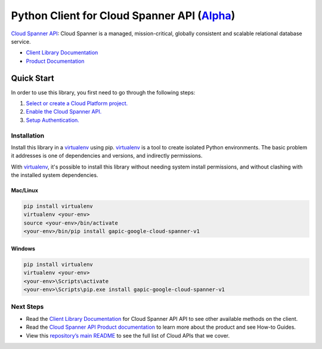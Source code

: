 Python Client for Cloud Spanner API (`Alpha`_)
==================================================================================================

`Cloud Spanner API`_: Cloud Spanner is a managed, mission-critical, globally consistent and scalable relational database service.

- `Client Library Documentation`_
- `Product Documentation`_

.. _Alpha: https://github.com/GoogleCloudPlatform/google-cloud-python/blob/master/README.rst
.. _Cloud Spanner API: https://cloud.google.com/spanner
.. _Client Library Documentation: https://googlecloudplatform.github.io/google-cloud-python/stable/spanner-usage
.. _Product Documentation:  https://cloud.google.com/spanner

Quick Start
-----------

In order to use this library, you first need to go through the following steps:

1. `Select or create a Cloud Platform project.`_
2. `Enable the Cloud Spanner API.`_
3. `Setup Authentication.`_

.. _Select or create a Cloud Platform project.: https://console.cloud.google.com/project
.. _Enable the Cloud Spanner API.:  https://cloud.google.com/spanner
.. _Setup Authentication.: https://googlecloudplatform.github.io/google-cloud-python/stable/google-cloud-auth

Installation
~~~~~~~~~~~~

Install this library in a `virtualenv`_ using pip. `virtualenv`_ is a tool to
create isolated Python environments. The basic problem it addresses is one of
dependencies and versions, and indirectly permissions.

With `virtualenv`_, it's possible to install this library without needing system
install permissions, and without clashing with the installed system
dependencies.

.. _`virtualenv`: https://virtualenv.pypa.io/en/latest/


Mac/Linux
^^^^^^^^^

.. code-block:: console

    pip install virtualenv
    virtualenv <your-env>
    source <your-env>/bin/activate
    <your-env>/bin/pip install gapic-google-cloud-spanner-v1


Windows
^^^^^^^

.. code-block:: console

    pip install virtualenv
    virtualenv <your-env>
    <your-env>\Scripts\activate
    <your-env>\Scripts\pip.exe install gapic-google-cloud-spanner-v1

Next Steps
~~~~~~~~~~

-  Read the `Client Library Documentation`_ for Cloud Spanner API
   API to see other available methods on the client.
-  Read the `Cloud Spanner API Product documentation`_ to learn
   more about the product and see How-to Guides.
-  View this `repository’s main README`_ to see the full list of Cloud
   APIs that we cover.

.. _Cloud Spanner API Product documentation:  https://cloud.google.com/spanner
.. _repository’s main README: https://github.com/GoogleCloudPlatform/google-cloud-python/blob/master/README.rst